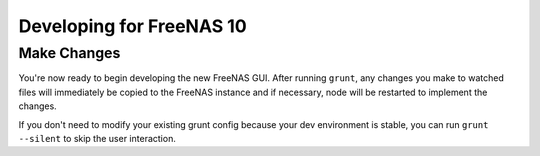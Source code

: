 .. highlight:: javascript
   :linenothreshold: 5

Developing for FreeNAS 10
=========================

Make Changes
------------

You're now ready to begin developing the new FreeNAS GUI. After running
``grunt``, any changes you make to watched files will immediately be
copied to the FreeNAS instance and if necessary, node will be restarted
to implement the changes.

If you don't need to modify your existing grunt config because your dev
environment is stable, you can run ``grunt --silent`` to skip the user
interaction.
